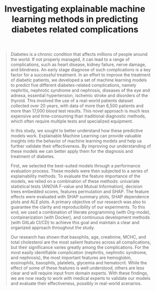 #+TITLE: Investigating explainable machine learning methods in predicting diabetes related complications

#+begin_quote
Diabetes is a chronic condition that affects millions of people around the world.
If not properly managed, it can lead to a range of complications, such as heart disease, kidney failure, nerve damage, and blindness.
An early stage diagnose of such complications is a key factor for a successful treatment.
In an effort to improve the treatment of diabetic patients, we developed a set of machine learning models to predict five different diabetes-related complications, namely nephritis, nephrotic syndrome and nephrosis, diseases of the eye and adnexa, essential hypertension, ischemic stroke and disorders of the thyroid.
This involved the use of a real-world patients dataset collected over 20 years, with data of more than 6,500 patients and more than 17,000 blood test results.
This novel approach is much less expensive and time-consuming than traditional diagnostic methods, which often require multiple tests and specialized equipment.

In this study, we sought to better understand how these predictive models work.
Explainable Machine Learning can provide valuable insights into the behavior of machine learning models and help us further validate their effectiveness.
By improving our understanding of these models we can better apply them for the diagnosis and treatment of diabetes.

First, we selected the best-suited models through a performance evaluation process.
These models were then subjected to a series of explainability methods.
To evaluate the feature importance of the models, we relied on a combination of these methods: univariate statistical tests (ANOVA F-value and Mutual Information), decision trees embedded scores, features permutation and SHAP.
The feature effects were evaluated with SHAP summary plots, SHAP dependence plots and ALE plots.
A primary objective of our research was also to guarantee the clarity and reproducibility of our experiments.
To this end, we used a combination of literate programming (with Org-mode), containerization (with Docker), and continuous development methods (with GitLab CI/CD) to achieve this goal and maintain a clear and organized approach throughout the study.

Our research has shown that basophils, age, creatinine, MCHC, and total cholesterol are the most salient features across all complications, but their significance varies greatly among the complications.
For the most easily identifiable complication (nephritis, nephrotic syndrome, and nephrosis), the most important features are hemoglobin, eosinophils, basophils, platelets, glycemia and hematocrit.
While the effect of some of these features is well understood, others are less clear and will require input from domain experts.
With these findings, we are now ready to work with medical experts to validate our models and evaluate their effectiveness, possibly in real-world scenarios.
#+end_quote

